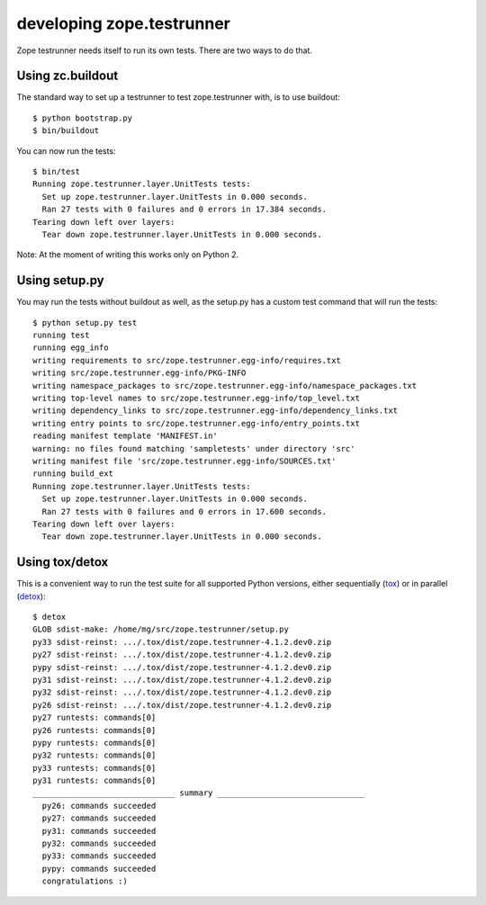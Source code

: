 **************************
developing zope.testrunner
**************************

Zope testrunner needs itself to run its own tests. There are two ways to
do that.


Using zc.buildout
-----------------

The standard way to set up a testrunner to test zope.testrunner with,
is to use buildout::

    $ python bootstrap.py
    $ bin/buildout

You can now run the tests::

    $ bin/test
    Running zope.testrunner.layer.UnitTests tests:
      Set up zope.testrunner.layer.UnitTests in 0.000 seconds.
      Ran 27 tests with 0 failures and 0 errors in 17.384 seconds.
    Tearing down left over layers:
      Tear down zope.testrunner.layer.UnitTests in 0.000 seconds.

Note: At the moment of writing this works only on Python 2.


Using setup.py
--------------

You may run the tests without buildout as well, as the setup.py has
a custom test command that will run the tests::

    $ python setup.py test
    running test
    running egg_info
    writing requirements to src/zope.testrunner.egg-info/requires.txt
    writing src/zope.testrunner.egg-info/PKG-INFO
    writing namespace_packages to src/zope.testrunner.egg-info/namespace_packages.txt
    writing top-level names to src/zope.testrunner.egg-info/top_level.txt
    writing dependency_links to src/zope.testrunner.egg-info/dependency_links.txt
    writing entry points to src/zope.testrunner.egg-info/entry_points.txt
    reading manifest template 'MANIFEST.in'
    warning: no files found matching 'sampletests' under directory 'src'
    writing manifest file 'src/zope.testrunner.egg-info/SOURCES.txt'
    running build_ext
    Running zope.testrunner.layer.UnitTests tests:
      Set up zope.testrunner.layer.UnitTests in 0.000 seconds.
      Ran 27 tests with 0 failures and 0 errors in 17.600 seconds.
    Tearing down left over layers:
      Tear down zope.testrunner.layer.UnitTests in 0.000 seconds.


Using tox/detox
---------------

This is a convenient way to run the test suite for all supported Python
versions, either sequentially (`tox`_) or in parallel (`detox`_)::

    $ detox
    GLOB sdist-make: /home/mg/src/zope.testrunner/setup.py
    py33 sdist-reinst: .../.tox/dist/zope.testrunner-4.1.2.dev0.zip
    py27 sdist-reinst: .../.tox/dist/zope.testrunner-4.1.2.dev0.zip
    pypy sdist-reinst: .../.tox/dist/zope.testrunner-4.1.2.dev0.zip
    py31 sdist-reinst: .../.tox/dist/zope.testrunner-4.1.2.dev0.zip
    py32 sdist-reinst: .../.tox/dist/zope.testrunner-4.1.2.dev0.zip
    py26 sdist-reinst: .../.tox/dist/zope.testrunner-4.1.2.dev0.zip
    py27 runtests: commands[0]
    py26 runtests: commands[0]
    pypy runtests: commands[0]
    py32 runtests: commands[0]
    py33 runtests: commands[0]
    py31 runtests: commands[0]
    ______________________________ summary _______________________________
      py26: commands succeeded
      py27: commands succeeded
      py31: commands succeeded
      py32: commands succeeded
      py33: commands succeeded
      pypy: commands succeeded
      congratulations :)

.. _tox: http://pypi.python.org/pypi/tox
.. _detox: http://pypi.python.org/pypi/detox
